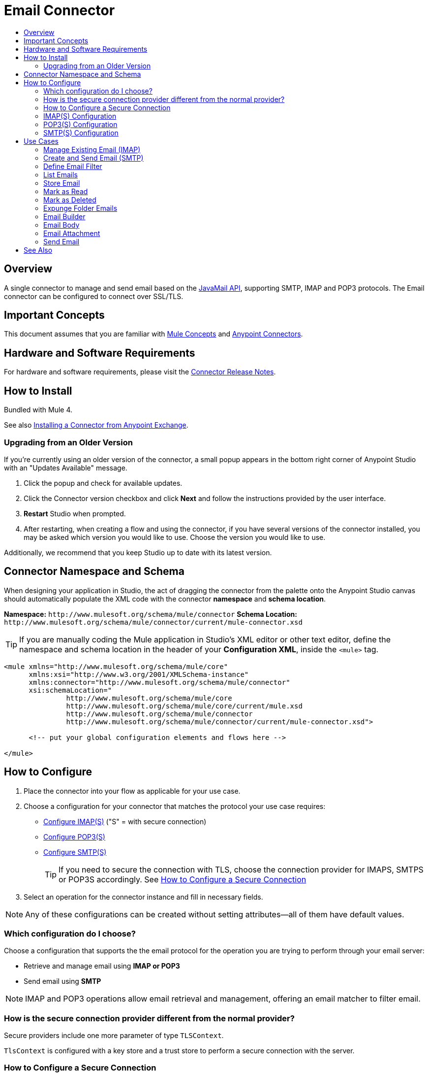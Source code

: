 = Email Connector
:keywords: email, connector, send, retrieve, manage, match, matcher, smtp, ipop, imap
:toc:
:toc-title:
:toc-levels: 2

toc::[]

[[overview]]
== Overview

A single connector to manage and send email based on the link:http://www.oracle.com/technetwork/java/javamail/index.html[JavaMail API], supporting SMTP, IMAP and POP3 protocols. The Email connector can be configured to connect over SSL/TLS.

[[important-concepts]]
== Important Concepts

This document assumes that you are familiar with link:/mule-user-guide/v/latest/mule-concepts[Mule Concepts] and
link:/mule-user-guide/v/latest/connectors[Anypoint Connectors].


[[requirements]]
== Hardware and Software Requirements

For hardware and software requirements, please visit the link:/release-notes/connector[Connector Release Notes].

[[install]]
== How to Install

Bundled with Mule 4.

See also link:/getting-started/anypoint-exchange#installing-a-connector-from-anypoint-exchange[Installing a Connector from Anypoint Exchange].

[[upgrading]]
=== Upgrading from an Older Version

If you’re currently using an older version of the connector, a small popup appears in the bottom right corner of Anypoint Studio with an "Updates Available" message.

. Click the popup and check for available updates. 
. Click the Connector version checkbox and click *Next* and follow the instructions provided by the user interface. 
. *Restart* Studio when prompted. 
. After restarting, when creating a flow and using the connector, if you have several versions of the connector installed, you may be asked which version you would like to use. Choose the version you would like to use.

Additionally, we recommend that you keep Studio up to date with its latest version.

[[ns-schema]]
== Connector Namespace and Schema

When designing your application in Studio, the act of dragging the connector from the palette onto the Anypoint Studio canvas should automatically populate the XML code with the connector *namespace* and *schema location*.

*Namespace:* `+http://www.mulesoft.org/schema/mule/connector+`
*Schema Location:* `+http://www.mulesoft.org/schema/mule/connector/current/mule-connector.xsd+`

[TIP]
If you are manually coding the Mule application in Studio's XML editor or other text editor, define the namespace and schema location in the header of your *Configuration XML*, inside the `<mule>` tag.

[source, xml,linenums]
----
<mule xmlns="http://www.mulesoft.org/schema/mule/core"
      xmlns:xsi="http://www.w3.org/2001/XMLSchema-instance"
      xmlns:connector="http://www.mulesoft.org/schema/mule/connector"
      xsi:schemaLocation="
               http://www.mulesoft.org/schema/mule/core
               http://www.mulesoft.org/schema/mule/core/current/mule.xsd
               http://www.mulesoft.org/schema/mule/connector
               http://www.mulesoft.org/schema/mule/connector/current/mule-connector.xsd">

      <!-- put your global configuration elements and flows here -->

</mule>
----

////
[[maven]]
== Maven Dependency Information

For Maven dependency management, include this XML snippet in your `pom.xml` file.

[source,xml,linenums]
----
<dependency>
  <groupId></groupId>
  <artifactId></artifactId>
  <version></version>
</dependency>
----

[TIP]
====
Inside the `<version>` tags, put the desired version number, the word `RELEASE` for the latest release, or `SNAPSHOT` for the latest available version. The available versions to date are:

* *x.y.z*
====
////

[[configure]]
== How to Configure

. Place the connector into your flow as applicable for your use case.
. Choose a configuration for your connector that matches the protocol your use case requires:
* link:#config-imap[Configure IMAP(S)] ("S" = with secure connection)
* link:#config-POP3[Configure POP3(S)]
* link:#config-SMTP[Configure SMTP(S)]
[TIP]
If you need to secure the connection with TLS, choose the connection provider for IMAPS, SMTPS or POP3S accordingly. See link:#configure-secure[How to Configure a Secure Connection]
. Select an operation for the connector instance and fill in necessary fields.

[NOTE]
Any of these configurations can be created without setting attributes--all of them have default values.

=== Which configuration do I choose?

Choose a configuration that supports the the email protocol for the operation you are trying to perform through your email server:

* Retrieve and manage email using *IMAP or POP3*
* Send email using *SMTP*

[NOTE]
IMAP and POP3 operations allow email retrieval and management, offering an email matcher to filter email.

=== How is the secure connection provider different from the normal provider?

Secure providers include one more parameter of type `TLSContext`.

`TlsContext` is configured with a key store and a trust store to perform a secure connection with the server.

[[configure-secure]]
=== How to Configure a Secure Connection

`TlsContext` is the element you configure to set up a secure connection for the connector. It can be defined inline or defined as a global element outside the flow and referenced by name.

.TlsContext defined inline
[source,xml,linenums]
----
<email:imap name="config">
<email:imaps-connection username="user" password="pass" host="host.imap">
<tls:context name="tlsContext">
<tls:key-store path="serverKeystore"
keyPassword="key-pass"
password="mulepass"/>
 	<tls:trust-store path="trustStore" password="mulepassword"/>
</tls:context>
</email:imaps-connection>
</email:imap>
----

A reference to a global `</tls:context>` can be provided instead of declaring the child element inline.

.Global TlsContext referenced
[source,xml,linenums]
----
<email:imap name="config" password="pass" user="User" host="host.imap">
	<email:imaps-connection tls-context="tlsContext" />
</email:imap>
----

If no `</tls:context>` is provided, the connection takes the default TLS Context created by Mule.

.Default TlsContext used
[source,xml,linenums]
----
<email:imap name="config" password="pass" user="User" host="host.imap">
<email:imaps-connection>
</email:imap>
----

[[config-imap]]
=== IMAP(S) Configuration

The IMAP configuration `<email:imap name="config-imap">` must contain an IMAP or IMAPS connection provider:

* `<email:imap-connection/>`
* `<email:imaps-connection/>`


The IMAP configuration has an optional parameter `eagerlyFetchContent`. This boolean sets whether the retrieved emails should be opened and read or not.

[NOTE]
By default, all emails retrieved by IMAP configuration are opened.

.Example IMAP configuration
[source,xml,linenums]
----
<email:imap name="config"  eagerlyFetchContent="false">
   <email:imap-connection host="127.0.0.1" … />
</email:imap>
----

The IMAPS connection's `TlsContext` is defined inline in this example:

.Example IMAPS configuration
[source,xml,linenums]
----
<email:imap name="config">
<email:imaps-connection username="user" password="pass" host="host.imap">
<tls:context name="tlsContext">
<tls:key-store path="serverKeystore"
keyPassword="key-pass"
password="mulepass"/>
 	<tls:trust-store path="trustStore" password="mulepassword"/>
</tls:context>
</email:imaps-connection>
</email:imap>
----

==== Notes

* If email content is not opened, it is marked as "NOT OPEN". You won't be able to get the inline content and the attachments.

[[config-POP3]]
=== POP3(S) Configuration

The POP3 configuration `<email:pop3 name="config-pop3">` does not define any attributes. It is just a container for the connection. The POP3 configuration must contain either a POP3 or POP3S connection provider:

* `<email:pop3-connection/>`
* `<email:pop3s-connection/>`


.POP3 Example
[source,xml,linenums]
----
<email:pop3 name="config">
   <email:pop3-connection host="127.0.0.1" … />
</email:pop3>
----

==== Notes

* Email retrieved through the POP3 configuration is always opened automatically.

[[config-SMTP]]
=== SMTP(S) Configuration

The SMTP configuration `<email:smtp name="config-smtp">` must contain a SMTP or SMTPS connection provider:

* `<email:smtp-connection/>`
* `<email:smtps-connection/>`

The SMTP configuration defines two optional attributes:

* `from`: the from address. The person that is going to send messages using this configuration. This attribute is optional and will fallback to the default session user.
* `defaultEncoding`: default encoding to be used (if no other is specified in the operation that uses this configuration)  in the messages sent using SMTP. This attribute is optional and it will fallback to the default mule configuration encoding.

.Example SMTP Configuration
[source,xml,linenums]
----
<email:smtp name="config" from="owow@mule.com" defaultEncoding="UTF-8">
   <email:smtp-connection host="127.0.0.1" … />
</email:smtp>
----

[[use-cases]]
== Use Cases

Operations and use cases for the File connector.

=== Manage Existing Email (IMAP)

* link:#list[List email] (also available using POP3)
* link:#store-email[Store email]
* link:#mark-asread[Mark as read]
* link:#mark-as-deleted[Mark as deleted]
* link:#expunge-folder[Expunge folder]

[NOTE]
Learn how to link:#define-filter[Define an Email Filter] with the link:#list[List operation] (POP3/IMAP)

=== Create and Send Email (SMTP)

Send email using the link:#send-email[Send Email] operation. The operation provides an "email builder" where you define recipients, email body/content, attachments, recipients, etc.

* link:#send-email[Send Email]
** link:#email-builder[Email Builder]
*** link:#email-body[Email Body]
*** link:#email-attachment[Email Attachment]


[TIP]
See the link:/connector[Connector Technical Reference] for all connector operations and attributes.


[[define-filter]]
=== Define Email Filter

Define a filter that matches the emails you want to handle with the connector.

Create an `<email:matcher>` element where you define the criteria.

Since POP3 and IMAP differ in what they retrieve, there are two matcher implementations, one for each protocol.

.Example POP3 Matcher Definition
[source,xml,linenums]
----
<email:pop3-matcher
	subjectRegex="a?*[0-9]"
fromRegex="a?*[0-9]"
	receivedSince="2015-06-03T13:21:58+00:00"
	receivedUntil="2015-07-03T13:21:58+00:00"
	sentSince="2015-06-03T13:21:58+00:00"
	sentUntil="2015-07-03T13:21:58+00:00"
/>
<email:pop3-matcher>
----

[NOTE]
The POP3 protocol does not ensure a received date is present, it depends on each POP3 server implementation.

.Example IMAP Matcher Definition
[source,xml,linenums]
----
<email:imap-matcher
	subjectRegex="a?*[0-9]"
fromRegex="a?*[0-9]"
	receivedSince="2015-06-03T13:21:58+00:00"
	receivedUntil="2015-07-03T13:21:58+00:00"
	sentSince="2015-06-03T13:21:58+00:00"
	sentUntil="2015-07-03T13:21:58+00:00"
read="true|false"
deleted="true|false"
recent="true|false"
answered="true|false"
/>
<email:imap-matcher>
----

All of the attributes are optional. They are ignored if not provided. All attributes are considered together (implicit `AND`) when qualifying files.

Let’s take a look at each individual attribute:

Shared attributes
`subjectRegex`: regex that will match with the subject.
`fromRegex`: same as subject-pattern but will match from addresses.
`receivedSince`: an inclusive lower boundary for the email received date stamp expressed as either a DateTime instance or a String in ISO-8601 format.
`receivedUntil`: an inclusive upper boundary for the email received date stamp expressed as either a DateTime instance or a String in ISO-8601 format.
`sentSince`: an inclusive lower boundary for the email sent date stamp expressed as either a DateTime instance or a String in ISO-8601 format.
`sentUntil`: an inclusive upper boundary for the email sent date stamp expressed as either a DateTime instance or a String in ISO-8601 format.

==== IMAP Only Attributes

`read`: matches seen emails.
`deleted`: matches deleted emails.
`recent`: matches recent emails. Folder implementations set this flag to indicate that this message is new to this folder, that is, it has arrived since the last time this folder was opened.
`answered`: matches answered emails.

The filter can be defined globally, or inline within an operation.

.Example of top level, reusable matcher
[source,xml,linenums]
----
<email:pop3-matcher name="matcher" receivedUntil="2015-06-03T13:21:58+00:00" seen="true"/>

<flow name="flow">
	<email:pop3-list config-ref="config" matchWith="matcher" />
</flow>
----


.Example of inner, not reusable, matcher
[source,xml,linenums]
----
<flow name="flowWithMatcher">
	<email:list config-ref="config"/>
		<email:pop3-matcher receivedUntil="2015-06-03T13:21:58+00:00"/>
	</email:list>
	...
</flow>
----

[[list]]
=== List Emails

List all the emails in the configured mailbox folder that match with the specified matcher criteria.

Use `<email:list-pop3 … />` or `<email:list-imap … />`

.Example POP3 List Operation
[source,xml,linenums]
----
<email:list-pop3 config-ref="config" mailboxFolder="INBOX">
	<email:matcher since="2015-06-03T13:21:58+00:00"
seen="false"
until="2015-07-03T13:21:58+00:00">
</email:matcher>
</email:list-pop3>
----

Parameters:

`mailboxFolder`: the folder name from which email is fetched. Defaults to `INBOX`
`matcher`: a matcher to filter the output emails
`deleteAfterRetrieve`: if true, deletes the email messages after being retrieved.
`pageSize`: Page size to be used for the fetching

The matcher can be defined inline or outside the operation.


==== Email Attributes Listed

Email metadata is returned as attributes of the `MuleMessage` at every `list` operation execution. If multiple emails are returned, `list` returns multiple Mule messages.

Email attributes contain all the metadata of an email, such as subject, recipients, etc.

For POP3 configured operations, the attributes are:

`From address`: the address of the person who has sent the email
`To addresses`: all the to (primary) email addresses to send the email to.
`Cc addresses`: all the carbon copy/forward email addresses to send the email to.
`Bcc addresses`: all the blind carbon copy/forward email addresses to.
`Reply to addresses`: all the email addresses that this email should reply to.
`Subject`: the subject of the email
Sent date: the sent date of the email.
`Received date`: the received date of the email
`Id`: the unique identifier number of the email
`Number`: the number of the email in the mailbox in a particular moment.

For *IMAP* configured operations the same attributes apply but in addition, a set of flags that marks the emails to add more specific information, POP3 mailboxes don't have flag support.

`Flags`: an `EmailFlags` object that contains the following flags:

* `answered` (boolean)
* `deleted` (boolean)
* `draft` (boolean)
* `recent` (boolean)
* `seen` (boolean)

==== Notes

* This operation is paginated, and the page size represents the size of the page that will be fetched from the email server before applying the matcher criteria.
** If none of the emails in the retrieved block match the criteria, another page will be fetched until at least one email is found, or all the emails have been retrieved.
** The implementation of the list operation for each protocol is the same, but each one receives a different matcher implementation used in the list command, so creating an operation for each protocol enables the creation of each matcher from xml, enforcing the one for the desired protocol.
* A new `MuleMessage` carrying a multipart payload is created for each fetched email from the folder, where the payload contains the text body of the email and the attachments as other payload parts. The other metadata is carried in the email attributes, such as subject, received date, flags,  etc.
* If no matcher is specified it will fetch all folder emails.
* For IMAP configurations, opening email depends on how it was configured--if the email is not opened the content is not accessed and the body and attributes are not fetched, and the email is not marked with the `SEEN` flag.

[[store-email]]
=== Store Email

Stores the specified email of `emailId` into the configured `localDirectory` as a .txt file.

`<email:store config-ref="config" mailboxFolder="INBOX" localDirectory="/Users/home"/>`

==== Parameters

`mailboxFolder`: the folder name where the emails that wants to be deleted are located. Defaults to INBOX
`emailId`: an optional email number to look up in the folder and delete.
`localDirectory`: the local directory where the emails are going to be stored.
`fileName`: the prefix name of the file that is going to be stored, the operation appends the id of the email and the received date (if have) at the end. As default the prefix is the subject of the email.
`overwrite`: if a file with the same name already exists should be overwritten or not. Defaults to false.

[[mark-as-read]]
=== Mark as Read

Marks the email with the given email id as read email by setting the `SEEN` flag on it.

`<email:mark-as-read config-ref="config" emailId="123">`

==== Parameters

`mailboxFolder`: the folder name where the emails that wants to be deleted are located. Defaults to `INBOX` +
`emailId`: an optional email number to look up in the folder and delete.

[[mark-as-deleted]]
=== Mark as Deleted

Marks the email with the given email id as deleted by setting the `DELETED` flag on it; this way the emails are scheduled for deletion.

.Marking a single email as deleted
`<email:mark-as-deleted config-ref="config" emailId="123">`

Falling back to mark all the emails that are in the incoming `MuleMessage` if any.

`<email:mark-as-deleted config-ref="config"/>`

==== Parameters

`mailboxFolder`: the folder name where the emails that wants to be deleted are located. Defaults to `INBOX`. +
`emailId`: an optional email number to look up in the folder and delete.

[[expunge-folder]]
=== Expunge Folder Emails

Eliminates from the mailbox all the messages scheduled for deletion with the `DELETED` flag set.

.Expunge the emails from the `RECENT` folder.

`<email:expunge-folder config-ref="config" mailboxFolder="RECENT">`

==== Parameters

`mailboxFolder`: the folder name where the emails that wants to be deleted are located. Defaults to `INBOX`.

[[email-builder]]
=== Email Builder

Construct an email with attributes typically defined when

.Email Builder Example
[source,xml,linenums]
----
<email:email-builder>
<email:body charset="#[flowVars.encoding]">
   <email:content>#[payload]</email:content>
</email:body>
	<email:to-addresses>
	<email:to-address value="recip@mule.com"/>
	<email:to-address value="recip2@mule.com"/>
<email:to-addresses>
<email:cc-addresses> … </email:cc-addresses>
<email:bcc-addresses> … </email:bcc-addresses>
<email:attachments>
	<email:attachment id="text" content="..." contentType="text-plain" />
</email:attachments>
</email:email-builder>
----

==== Parameters

Subject: the subject of the email
Content: the body of the email. Represented by an EmailContent object.
Attachments: the attachments that are bounded with the email
To addresses: the primary addresses of the email message recipients
Cc Addresses: the carbon copy addressed of the email message recipients
Bcc Addresses: the blind carbon copy addressed of the email message recipients
Headers: a custom set of headers that are bounded with the email

[[email-body]]
=== Email Body

In the `email-body` you can specify the body of the email, content type and character encoding of the email content.

[source,xml,linenums]
----
<email:email-body body="Email Content" contentType="text/plain" charset="UTF-8"/>
----

* `contentType`: the content type of the email content. Of type text and one of its subtypes "text/*". Defaults to text/plain
* `body`:  the content of the email itself.
* `charset`: the character encoding of the email content. Defaults to the mule charset.

[[email-attachment]]
=== Email Attachment

Represents and enables the construction an email attachment with content, content type and an identifier.

The `<email:attachment>` element defines a message that can be sent or forwarded.

[source,xml,linenums]
----
<email:attachments>
<email:attachment content="#[payload]" contentType="application/octet-stream"id="3"/>
</email:attachments>
----


`content`:  the content of the attachment itself, of any type.
`contentType`: the content type of the the attachment, represented as {primaryType}/{subType}[; charset={charset}]
`id`: the name identifier of the email attachment.

[[send-email]]
=== Send Email

Sends an email message to the recipient addresses (To, Cc and Bcc) using an SMTP configuration. Various attributes of the email are specified inline.


[source,xml,linenums]
----
<email:send config-ref="config" subject="Email Subject">
<email:builder>
<email:content>
<email:email-content name="emailContent" body="Email Content"  charset="UTF-8"/>
</email:content>
	<email:to-addresses>
	<email:to-address value="recip1@mule.com"/>
	<email:to-address value="recip2@mule.com"/>
<email:to-addresses>
<email:cc-addresses> … <email:cc-addresses>
<email:attachments>
  <email:attachment id="text" content="Attachment" contentType="text-plain" />
</email:attachments>
</email:builder>
</smtp:send>
----


== See Also

* link:/connectors[Connectors]
* link:/mule[Mule]
